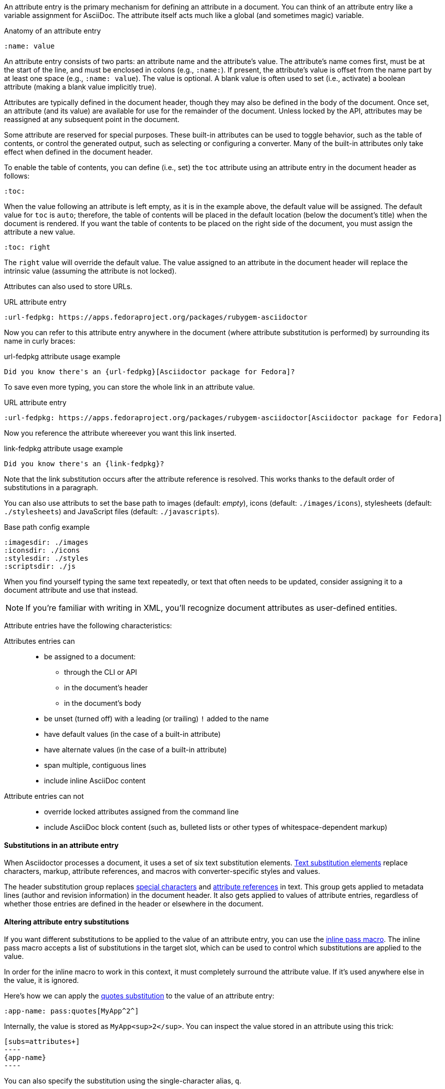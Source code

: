 ////
Included in:

- user-manual: Attributes: Setting attributes on a document
////

An attribute entry is the primary mechanism for defining an attribute in a document.
You can think of an attribute entry like a variable assignment for AsciiDoc.
The attribute itself acts much like a global (and sometimes magic) variable.

.Anatomy of an attribute entry
----
:name: value
----

An attribute entry consists of two parts: an attribute name and the attribute's value.
The attribute's name comes first, must be at the start of the line, and must be enclosed in colons (e.g., `:name:`).
If present, the attribute's value is offset from the name part by at least one space (e.g., `:name: value`).
The value is optional.
A blank value is often used to set (i.e., activate) a boolean attribute (making a blank value implicitly true).

Attributes are typically defined in the document header, though they may also be defined in the body of the document.
Once set, an attribute (and its value) are available for use for the remainder of the document.
Unless locked by the API, attributes may be reassigned at any subsequent point in the document.

Some attribute are reserved for special purposes.
These built-in attributes can be used to toggle behavior, such as the table of contents, or control the generated output, such as selecting or configuring a converter.
Many of the built-in attributes only take effect when defined in the document header.

To enable the table of contents, you can define (i.e., set) the `toc` attribute using an attribute entry in the document header as follows:

----
:toc:
----

When the value following an attribute is left empty, as it is in the example above, the default value will be assigned.
The default value for `toc` is `auto`; therefore, the table of contents will be placed in the default location (below the document's title) when the document is rendered.
If you want the table of contents to be placed on the right side of the document, you must assign the attribute a new value.

----
:toc: right
----

The `right` value will override the default value.
The value assigned to an attribute in the document header will replace the intrinsic value (assuming the attribute is not locked).

Attributes can also used to store URLs.

.URL attribute entry
----
:url-fedpkg: https://apps.fedoraproject.org/packages/rubygem-asciidoctor
----

Now you can refer to this attribute entry anywhere in the document (where attribute substitution is performed) by surrounding its name in curly braces:

.url-fedpkg attribute usage example
----
Did you know there's an {url-fedpkg}[Asciidoctor package for Fedora]?
----

To save even more typing, you can store the whole link in an attribute value.

.Link attribute entry
.URL attribute entry
----
:url-fedpkg: https://apps.fedoraproject.org/packages/rubygem-asciidoctor[Asciidoctor package for Fedora]
----

Now you reference the attribute whereever you want this link inserted.

.link-fedpkg attribute usage example
----
Did you know there's an {link-fedpkg}?
----

Note that the link substitution occurs after the attribute reference is resolved.
This works thanks to the default order of substitutions in a paragraph.

You can also use attributs to set the base path to images (default: _empty_), icons (default: `./images/icons`), stylesheets (default: `./stylesheets`) and JavaScript files (default: `./javascripts`).

.Base path config example
----
:imagesdir: ./images
:iconsdir: ./icons
:stylesdir: ./styles
:scriptsdir: ./js
----

When you find yourself typing the same text repeatedly, or text that often needs to be updated, consider assigning it to a document attribute and use that instead.

NOTE: If you're familiar with writing in XML, you'll recognize document attributes as user-defined entities.

Attribute entries have the following characteristics:

Attributes entries can::
* be assigned to a document:
** through the CLI or API
** in the document's header
** in the document's body
* be unset (turned off) with a leading (or trailing) `!` added to the name
* have default values (in the case of a built-in attribute)
* have alternate values (in the case of a built-in attribute)
* span multiple, contiguous lines
* include inline AsciiDoc content

Attribute entries can not::

* override locked attributes assigned from the command line
* include AsciiDoc block content (such as, bulleted lists or other types of whitespace-dependent markup)

==== Substitutions in an attribute entry

When Asciidoctor processes a document, it uses a set of six text substitution elements.
<<user-manual#subs,Text substitution elements>> replace characters, markup, attribute references, and macros with converter-specific styles and values.

The header substitution group replaces <<user-manual#special-characters,special characters>> and <<user-manual#attributes-2,attribute references>> in text.
This group gets applied to metadata lines (author and revision information) in the document header.
It also gets applied to values of attribute entries, regardless of whether those entries are defined in the header or elsewhere in the document.

==== Altering attribute entry substitutions

If you want different substitutions to be applied to the value of an attribute entry, you can use the <<user-manual#pass-macros,inline pass macro>>.
The inline pass macro accepts a list of substitutions in the target slot, which can be used to control which substitutions are applied to the value.

In order for the inline macro to work in this context, it must completely surround the attribute value.
If it's used anywhere else in the value, it is ignored.

Here's how we can apply the <<user-manual#quotes,quotes substitution>> to the value of an attribute entry:

----
:app-name: pass:quotes[MyApp^2^]
----

Internally, the value is stored as `MyApp<sup>2</sup>`.
You can inspect the value stored in an attribute using this trick:

[listing]
....
[subs=attributes+]
----
{app-name}
----
....

You can also specify the substitution using the single-character alias, `q`.

----
:app-name: pass:q[MyApp^2^]
----

The inline pass macro kind of works like an attribute value preprocessor.
If the processor detects that an inline pass macro completely surrounds the attribute value, it:

. reads the list of substitutions from the target slot of the macro
. unwraps the value from the macro
. applies the substitutions to the value

If the macro is absent, the value is processed with the header substitution group.

You can also change the substitutions that are applied to an attribute at the time it is resolved.
This is done by manipulating the substitutions applied to the text where it is referenced.
For example, here's how we could get the processor to apply quote substitutions to the value of an attribute:

----
:app-name: MyApp^2^

[subs="specialchars,attributes,quotes,replacements,macros,post_replacements"]
The application is called {app-name}.
----

Notice that we've swapped the order of the `attributes` and `quotes` substitutions.
This strategy is akin to postprocessing the attribute value.

==== Splitting attribute values over multiple lines

When an attribute value is very long, it's possible to split it (i.e., soft-wrap) across multiple lines.

Let's assume we are working with the following attribute entry:

.A long, single-line attribute
----
:long-value: If you have a very long line of text that you need to substitute regularly in a document, you may find it easier to split it neatly in the header so it remains readable to the next person reading your docs code.
----

You can split the value over multiple lines to make it more readable by inserting a space followed by a backslash (i.e., `{sp}\`) at the end of each continuing line.

.A long, multiline attribute (soft wrapped)
----
:long-value: If you have a very long line of text \
that you need to substitute regularly in a document, \
you may find it easier to split it neatly in the header \
so it remains readable to folks reading your docs code.
----

The backslash and the newline that follows will be removed from the attribute value when the attribute entry is parsed, making this second example effectively the same as the first.
The space before the backslash is preserved, so you have to use this technique at a natural break point in the content.

You can force an attribute value to hard wrap by adding a plus surrounded by spaces before the backslash.

.An attribute value with hard line breaks
----
:haiku: Write your docs in text, + \
AsciiDoc makes it easy, + \
Now get back to work!
----

This syntax ensures that the newlines are preserved in the output document as hard line breaks.

==== Attribute limitations

Attributes let you do a surprising amount of formatting for what is fundamentally a text replacement tool.

It may be tempting to try and extend attributes to be used for complex replaceable markup.

Supported::
Basic in-line AsciiDoc markup is permitted in attribute values, such as:
* attribute references
* text formatting (usually wrapped in a pass macro)
* inline macros (usually wrapped in a pass macro)

Unsupported::
Complex AsciiDoc markup is not permitted in attribute values, such as:
* lists
* multiple paragraphs
* other whitespace-dependent markup types

////
TODO: This section actually might make more sense in the header section.

The main focus of the learning for this documentation is how to use inline formatting in an attribute value. Normally, inline formatting in an attribute value is not interpreted because:

a. Inline formatting is not applied when an attribute is set (attribute holds raw value)
b. Inline formatting is not applied when an attribute is referenced since the relevant substitutions come before attributes are resolved
////

